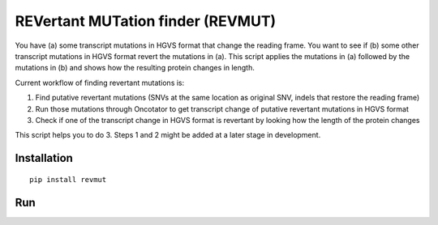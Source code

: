 REVertant MUTation finder (REVMUT)
==================================

You have (a) some transcript mutations in HGVS format that change the reading
frame. You want to see if (b) some other transcript mutations in HGVS format
revert the mutations in (a).  This script applies the mutations in (a) followed
by the mutations in (b) and shows how the resulting protein changes in length. 

Current workflow of finding revertant mutations is:

1. Find putative revertant mutations (SNVs at the same location as original
   SNV, indels that restore the reading frame)
2. Run those mutations through Oncotator to get transcript change of putative
   revertant mutations in HGVS format 
3. Check if one of the transcript change in HGVS format is revertant by looking
   how the length of the protein changes

This script helps you to do 3. Steps 1 and 2 might be added at a later stage in
development.

Installation
------------
::

    pip install revmut

Run
---
